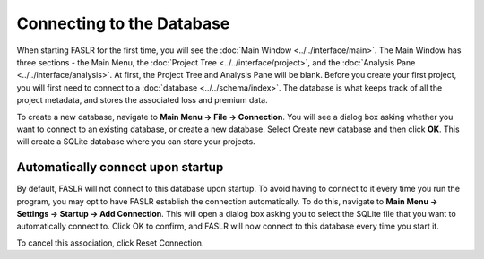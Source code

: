 Connecting to the Database
==========================

When starting FASLR for the first time, you will see the :doc:`Main Window <../../interface/main>`. The Main Window has three sections - the Main Menu, the :doc:`Project Tree <../../interface/project>`, and the :doc:`Analysis Pane <../../interface/analysis>`. At first, the Project Tree and Analysis Pane will be blank. Before you create your first project, you will first need to connect to a :doc:`database <../../schema/index>`. The database is what keeps track of all the project metadata, and stores the associated loss and premium data.

.. image:: https://faslr.com/media/faslr_blank.png

To create a new database, navigate to **Main Menu -> File -> Connection**. You will see a dialog box asking whether you want to connect to an existing database, or create a new database. Select Create new database and then click **OK**. This will create a SQLite database where you can store your projects.

.. image:: https://faslr.com/media/faslr_connect.png

==================================
Automatically connect upon startup
==================================

By default, FASLR will not connect to this database upon startup. To avoid having to connect to it every time you run the program, you may opt to have FASLR establish the connection automatically. To do this, navigate to **Main Menu -> Settings -> Startup -> Add Connection**. This will open a dialog box asking you to select the SQLite file that you want to automatically connect to. Click OK to confirm, and FASLR will now connect to this database every time you start it.

.. image:: https://faslr.com/media/faslr_autoconnect.png

To cancel this association, click Reset Connection.